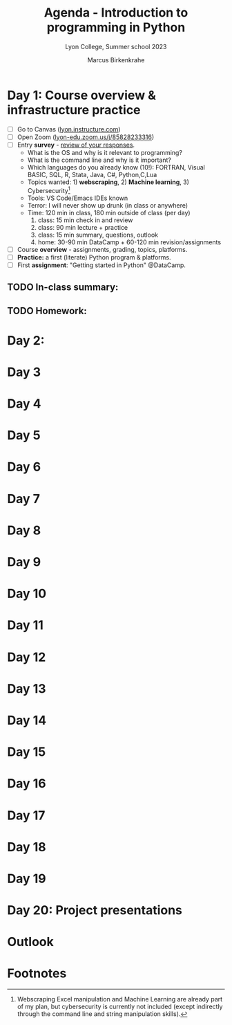 #+TITLE: Agenda - Introduction to programming in Python
#+AUTHOR: Marcus Birkenkrahe
#+SUBTITLE: Lyon College, Summer school 2023
#+STARTUP:overview hideblocks indent inlineimages
#+OPTIONS: toc:nil num:nil ^:nil
#+property: header-args:python :results output :noweb yes :tangle yes :session *Python*
#+property: header-args:R :results output :noweb yes :session *R* :exports both
* Day 1: Course overview & infrastructure practice
#+attr_html: :width 400px
[[../img/dataScientistIn50days.jpg]]

- [ ] Go to Canvas ([[https://lyon.instructure.com/courses/1700][lyon.instructure.com]])
- [ ] Open Zoom ([[https://lyon-edu.zoom.us/j/85828233316][lyon-edu.zoom.us/j/85828233316]])
- [ ] Entry *survey* - [[https://docs.google.com/forms/d/1yz2EtuSin3r54zMG1d_JCnnVAGb0XI8cP-Yvr7FmZbo/edit#responses][review of your responses]].
  - What is the OS and why is it relevant to programming?
  - What is the command line and why is it important?
  - Which languages do you already know (10!): FORTRAN, Visual BASIC,
    SQL, R, Stata, Java, C#, Python,C,Lua
  - Topics wanted: 1) *webscraping*, 2) *Machine learning*, 3) Cybersecurity[fn:1]
  - Tools: VS Code/Emacs IDEs known
  - Terror: I will never show up drunk (in class or anywhere)
  - Time: 120 min in class, 180 min outside of class (per day)
    1) class: 15 min check in and review
    2) class: 90 min lecture + practice
    3) class: 15 min summary, questions, outlook
    4) home: 30-90 min DataCamp + 60-120 min revision/assignments
- [ ] Course *overview* - assignments, grading, topics, platforms.
- [ ] *Practice:* a first (literate) Python program & platforms.
- [ ] First *assignment*: "Getting started in Python" @DataCamp.

** TODO In-class summary:

** TODO Homework:

* Day 2:
* Day 3
* Day 4
* Day 5
* Day 6
* Day 7 
* Day 8
* Day 9
* Day 10 
* Day 11 
* Day 12 
* Day 13 
* Day 14 
* Day 15
* Day 16
* Day 17
* Day 18
* Day 19
* Day 20: Project presentations
* Outlook

* Footnotes

[fn:1]Webscraping Excel manipulation and Machine Learning are already
part of my plan, but cybersecurity is currently not included (except
indirectly through the command line and string manipulation skills).
